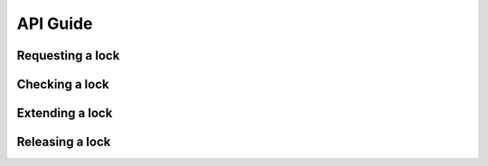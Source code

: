 API Guide
=========


Requesting a lock
+++++++++++++++++


Checking a lock
++++++++++++++++


Extending a lock
++++++++++++++++


Releasing a lock
++++++++++++++++

